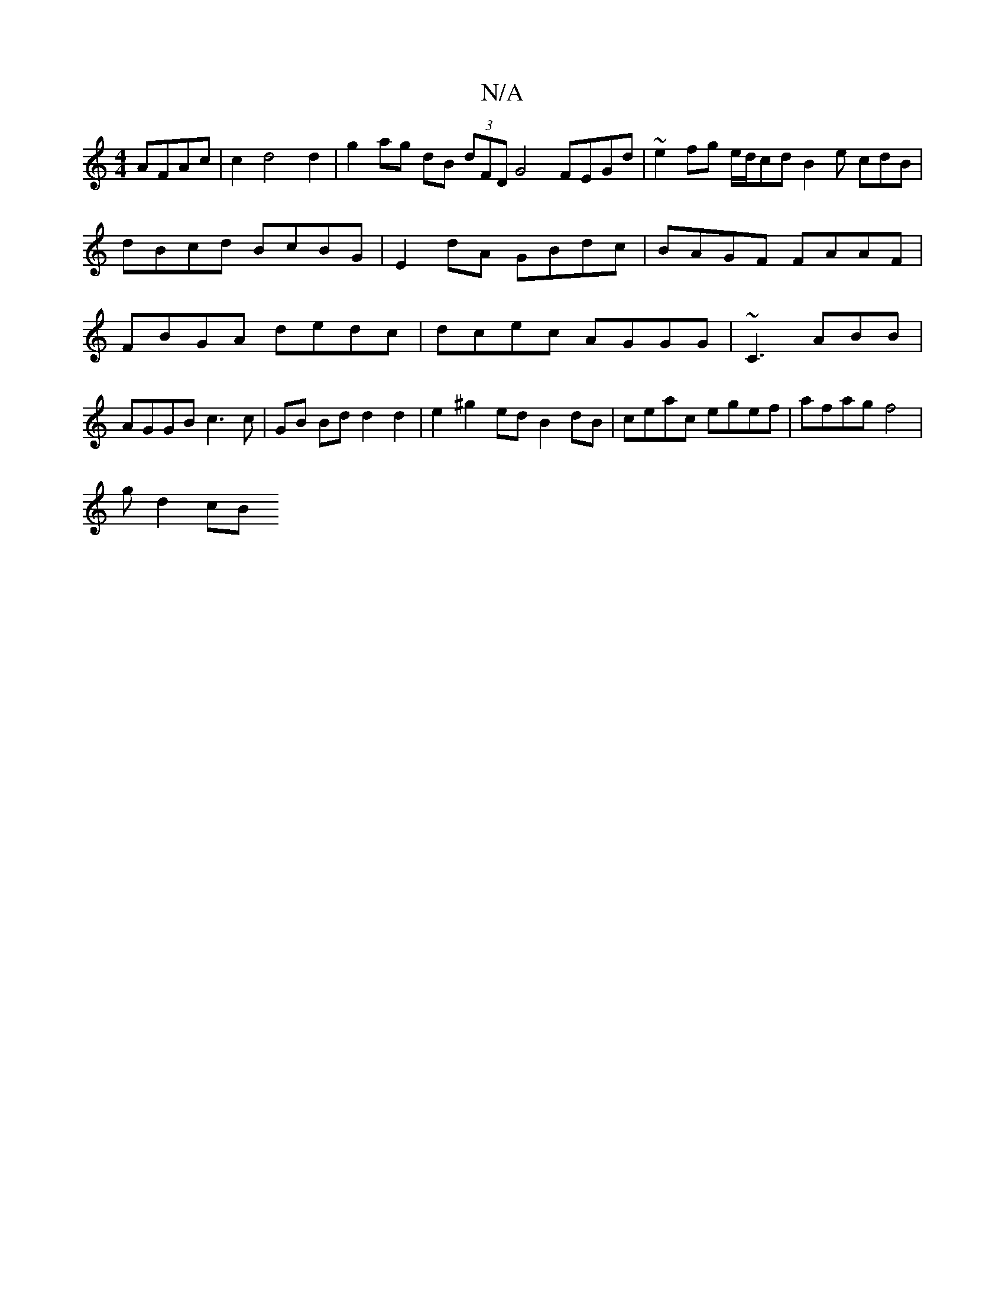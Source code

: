 X:1
T:N/A
M:4/4
R:N/A
K:Cmajor
AFAc | c2 d4 d2 | g2 ag dB (3dFD G4 FEGd|~e2 fg e/d/cd B2 e cdB | dBcd BcBG | E2 dA GBdc|BAGF FAAF | FBGA dedc|dcec AGGG | ~C3 ABB | AGGB c3 c | GB Bd d2 d2|e2 ^g2 ed B2 dB|ceac egef|afag f4|
g d2 cB 